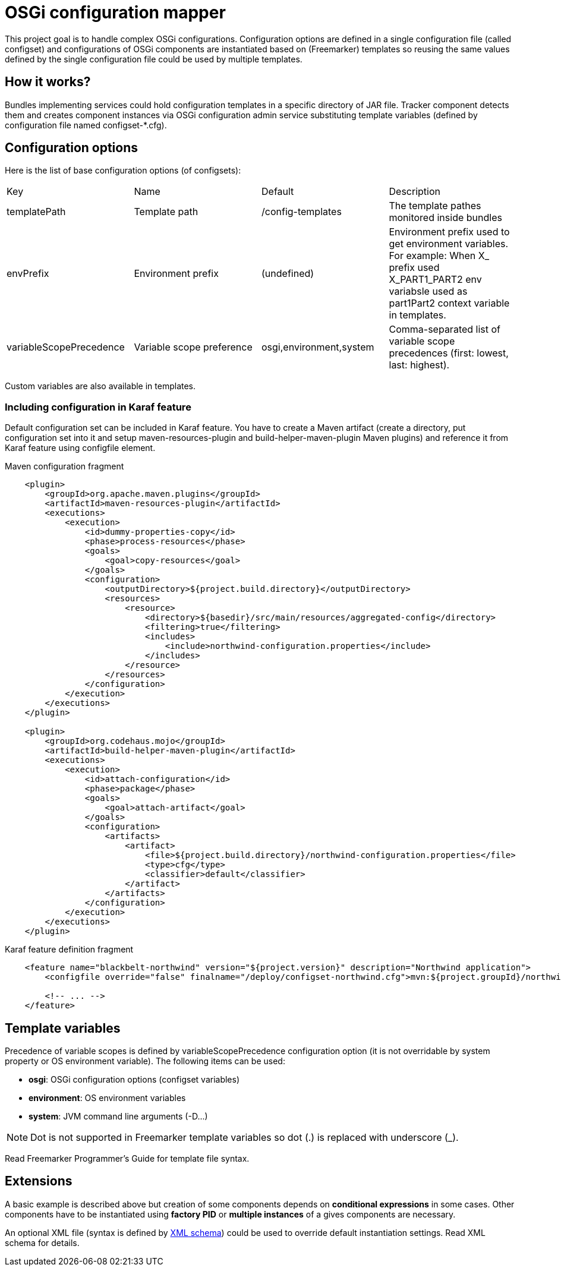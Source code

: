 = OSGi configuration mapper

This project goal is to handle complex OSGi configurations. Configuration options are defined in a single configuration
file (called configset) and configurations of OSGi components are instantiated based on (Freemarker) templates so
reusing the same values defined by the single configuration file could be used by multiple templates.

== How it works?

Bundles implementing services could hold configuration templates in a specific directory of JAR file. Tracker component
detects them and creates component instances via OSGi configuration admin service substituting template variables
(defined by configuration file named +configset-*.cfg+).

== Configuration options

Here is the list of base configuration options (of configsets):

|===
| Key | Name | Default | Description
| +templatePath+ | Template path | +/config-templates+ |
The template pathes monitored inside bundles
| +envPrefix+ | Environment prefix | (undefined) |
Environment prefix used to get environment variables. For example: When X_ prefix used X_PART1_PART2 env variabsle used
as part1Part2 context variable in templates.
| +variableScopePrecedence+ | Variable scope preference | +osgi,environment,system+ | Comma-separated list of
variable scope precedences (first: lowest, last: highest).
|===

Custom variables are also available in templates.

=== Including configuration in Karaf feature

Default configuration set can be included in Karaf feature. You have to create a Maven artifact (create a directory, put
configuration set into it and setup maven-resources-plugin and build-helper-maven-plugin Maven plugins) and reference it
from Karaf feature using configfile element.

[source,xml]
.Maven configuration fragment
----
    <plugin>
        <groupId>org.apache.maven.plugins</groupId>
        <artifactId>maven-resources-plugin</artifactId>
        <executions>
            <execution>
                <id>dummy-properties-copy</id>
                <phase>process-resources</phase>
                <goals>
                    <goal>copy-resources</goal>
                </goals>
                <configuration>
                    <outputDirectory>${project.build.directory}</outputDirectory>
                    <resources>
                        <resource>
                            <directory>${basedir}/src/main/resources/aggregated-config</directory>
                            <filtering>true</filtering>
                            <includes>
                                <include>northwind-configuration.properties</include>
                            </includes>
                        </resource>
                    </resources>
                </configuration>
            </execution>
        </executions>
    </plugin>

    <plugin>
        <groupId>org.codehaus.mojo</groupId>
        <artifactId>build-helper-maven-plugin</artifactId>
        <executions>
            <execution>
                <id>attach-configuration</id>
                <phase>package</phase>
                <goals>
                    <goal>attach-artifact</goal>
                </goals>
                <configuration>
                    <artifacts>
                        <artifact>
                            <file>${project.build.directory}/northwind-configuration.properties</file>
                            <type>cfg</type>
                            <classifier>default</classifier>
                        </artifact>
                    </artifacts>
                </configuration>
            </execution>
        </executions>
    </plugin>
----

[source,xml]
.Karaf feature definition fragment
----
    <feature name="blackbelt-northwind" version="${project.version}" description="Northwind application">
        <configfile override="false" finalname="/deploy/configset-northwind.cfg">mvn:${project.groupId}/northwind-config/${project.version}/cfg/default</configfile>

        <!-- ... -->
    </feature>
----

== Template variables

Precedence of variable scopes is defined by +variableScopePrecedence+ configuration option (it is not overridable by
system property or OS environment variable). The following items can be used:

* *osgi*: OSGi configuration options (configset variables)
* *environment*: OS environment variables
* *system*: JVM command line arguments (+-D...+)

[NOTE]
====
Dot is not supported in Freemarker template variables so dot (.) is replaced with underscore (_).
====

Read Freemarker Programmer's Guide for template file syntax.

== Extensions

A basic example is described above but creation of some components depends on *conditional expressions* in some cases.
Other components have to be instantiated using *factory PID* or *multiple instances* of a gives components are
necessary.

An optional XML file (syntax is defined by <<src/main/resources/configuration_mapper_v1.xsd,XML schema>>) could be used
to override default instantiation settings. Read XML schema for details.
